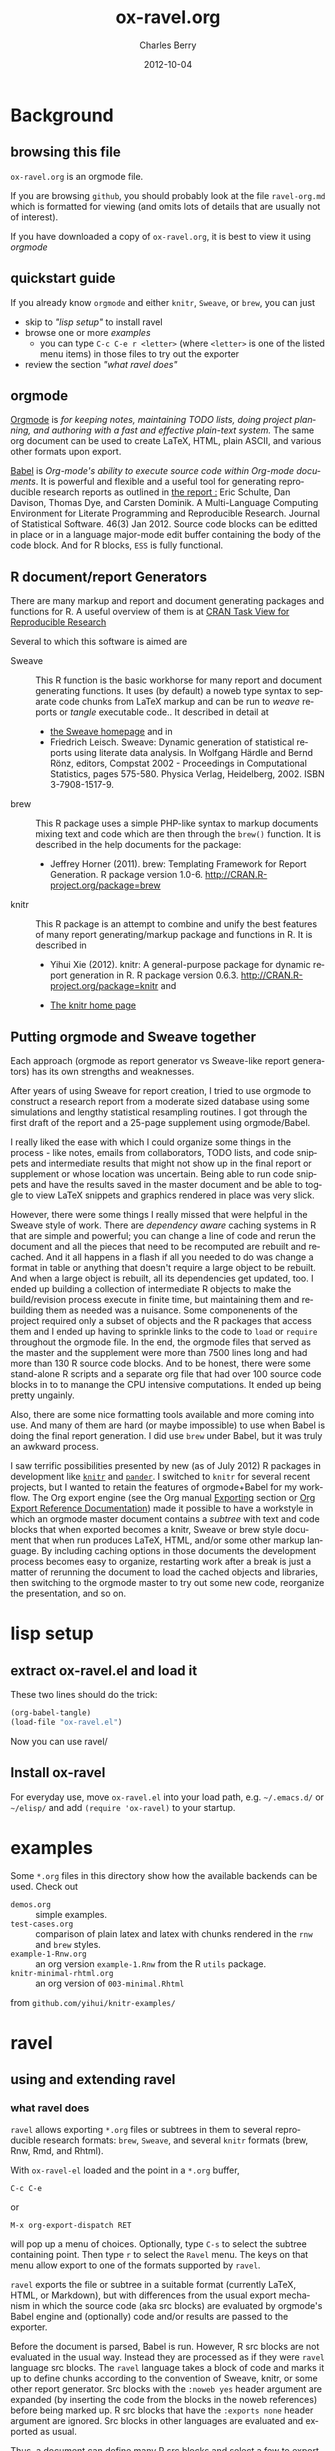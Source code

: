 #+TITLE:     ox-ravel.org
#+AUTHOR:    Charles Berry
#+EMAIL:     ccberry@ucsd.edu
#+DATE:      2012-10-04
#+COMMENT: latest revision 2014-08-24
#+DESCRIPTION: Sweave/knit/brew document maker for orgmode
#+KEYWORDS:
#+LANGUAGE:  en
#+OPTIONS:   H:3 num:t toc:nil \n:nil @:t ::t |:t ^:t -:t f:t *:t <:t
#+OPTIONS:   TeX:t LaTeX:t skip:nil d:nil todo:t pri:nil tags:not-in-toc
#+INFOJS_OPT: view:nil toc:nil ltoc:t mouse:underline buttons:0 path:http://orgmode.org/org-info.js
#+EXPORT_SELECT_TAGS: export
#+EXPORT_EXCLUDE_TAGS: noexport
#+LINK_UP:   
#+LINK_HOME: 
#+XSLT:
#+DRAWERS: DEVNOTES TODOWHAT
#+PROPERTY: tangle ox-ravel.el

* Background
  :PROPERTIES:
  :eval:     never
  :END:
** browsing this file

~ox-ravel.org~ is an orgmode file. 

If you are browsing ~github~, you
should probably look at the file ~ravel-org.md~ which is formatted for viewing
(and omits lots of details that are usually not of interest). 

If you have downloaded a copy of ~ox-ravel.org~, it is best to view it using [[orgmode][orgmode]]
  
** quickstart guide

If you already know ~orgmode~ and either ~knitr~, ~Sweave~, or
~brew~, you can just

- skip to [[lisp setup]["lisp setup"]] to install ravel
- browse one or more [[examples][examples]]
  - you can type =C-c C-e r <letter>= (where =<letter>= is one of the
    listed menu items) in those files to try out the exporter
- review the section [[what ravel does]["what ravel does"]]

** orgmode

[[http://orgmode.org/index.html][Orgmode]] is /for keeping notes, maintaining TODO lists, doing project planning, and authoring with a fast and effective plain-text system./ The same org document can be used to create LaTeX, HTML, plain ASCII, and various other formats upon export.

[[http://orgmode.org/worg/org-contrib/babel/index.html][Babel]] is /Org-mode's ability to/ /execute source code/ /within Org-mode documents/. It is powerful and flexible and a useful tool for generating reproducible research reports as outlined in [[http://www.jstatsoft.org/v46/i03][the report :]] Eric Schulte, Dan Davison, Thomas Dye, and Carsten Dominik. A Multi-Language Computing Environment for Literate Programming and Reproducible Research. Journal of Statistical Software. 46(3) Jan 2012. Source code blocks can be editted in place or in a language major-mode edit buffer containing the body of the code block. And for R blocks, ~ESS~ is fully functional.

** R document/report Generators 

There are many markup and report and document generating packages and
functions for R. A useful overview of them is at [[http://cran.r-project.org/web/views/ReproducibleResearch.html][CRAN Task View for
Reproducible Research]]

Several to which this software is aimed are 

   - Sweave :: This R function is the basic workhorse for many report
               and document generating functions. It uses (by default)
               a noweb type syntax to separate code chunks from LaTeX
               markup and can be run to /weave/ reports or /tangle/
               executable code.. It described in
               detail at
     - [[http://www.statistik.uni-muenchen.de/~leisch/Sweave/][the Sweave homepage]] and in
     - Friedrich Leisch. Sweave: Dynamic generation of statistical
       reports using literate data analysis. In Wolfgang Härdle and
       Bernd Rönz, editors, Compstat 2002 - Proceedings in
       Computational Statistics, pages 575-580. Physica Verlag,
       Heidelberg, 2002. ISBN 3-7908-1517-9.
       

   - brew :: This R package uses a simple PHP-like syntax to markup
               documents mixing text and code which are then through
               the ~brew()~ function. It is described in the help documents for the package: 
       - Jeffrey Horner (2011). brew: Templating Framework for Report
         Generation. R package version 1.0-6.
         http://CRAN.R-project.org/package=brew

   - knitr :: This R package is an attempt to combine and unify the
                 best features of many report generating/markup
                 package and functions in R. It is described in

	 - Yihui Xie (2012). knitr: A general-purpose package for
           dynamic report generation in R. R package version 0.6.3.
           http://CRAN.R-project.org/package=knitr and

	 - [[http://yihui.name/knitr/][The knitr home page]]

** Putting orgmode and Sweave together

Each approach (orgmode as report generator vs Sweave-like report
generators) has its own strengths and weaknesses.

After years of using Sweave for report creation, I tried to use
orgmode to construct a research report from a moderate sized database
using some simulations and lengthy statistical resampling routines. I
got through the first draft of the report and a 25-page supplement
using orgmode/Babel.

I really liked the ease with which I could organize some things in the
process - like notes, emails from collaborators, TODO lists, and code
snippets and intermediate results that might not show up in the final
report or supplement or whose location was uncertain. Being able to
run code snippets and have the results saved in the master document
and be able to toggle to view LaTeX snippets and graphics rendered in
place was very slick.

However, there were some things I really missed that were helpful in
the Sweave style of work. There are /dependency aware/ caching systems
in R that are simple and powerful; you can change a line of code and
rerun the document and all the pieces that need to be recomputed are
rebuilt and recached. And it all happens in a flash if all you needed
to do was change a format in table or anything that doesn't require a
large object to be rebuilt. And when a large object is rebuilt, all
its dependencies get updated, too. I ended up building a collection of
intermediate R objects to make the build/revision process execute in
finite time, but maintaining them and rebuilding them as needed was a
nuisance. Some componenents of the project required only a subset of
objects and the R packages that access them and I ended up having to
sprinkle links to the code to ~load~ or ~require~ throughout the
orgmode file. In the end, the orgmode files that served as the master
and the supplement were more than 7500 lines long and had more than
130 R source code blocks. And to be honest, there were some
stand-alone R scripts and a separate org file that had over 100 source
code blocks in to to manange the CPU intensive computations. It ended
up being pretty ungainly.

Also, there are some nice formatting tools available and more coming
into use. And many of them are hard (or maybe impossible) to use when
Babel is doing the final report generation. I did use =brew= under
Babel, but it was truly an awkward process.

I saw terrific possibilities presented by new (as of July 2012) R
packages in development like [[http://yihui.name/knitr/][=knitr=]] and [[https://github.com/daroczig/pander][=pander=]]. I switched to
=knitr= for several recent projects, but I wanted to retain the
features of orgmode+Babel for my workflow. The Org export engine (see
the Org manual [[http://orgmode.org/org.html#Exporting][Exporting]] section or [[http://orgmode.org/worg/dev/org-export-reference.html][Org Export Reference
Documentation]]) made it possible to have a workstyle in which an
orgmode master document contains a /subtree/ with text and code blocks
that when exported becomes a knitr, Sweave or brew style document that
when run produces LaTeX, HTML, and/or some other markup language. By
including caching options in those documents the development process
becomes easy to organize, restarting work after a break is just a
matter of rerunning the document to load the cached objects and
libraries, then switching to the orgmode master to try out some new
code, reorganize the presentation, and so on.


* lisp setup
  :PROPERTIES:
  :eval:     never
  :CUSTOM_ID: lispset
  :END:
  
** extract ox-ravel.el and load it 
   
   These two lines should do the trick:
   
#+BEGIN_SRC emacs-lisp :tangle no
(org-babel-tangle)
(load-file "ox-ravel.el")
#+END_SRC
 
Now you can use ravel/
  
** Install ox-ravel

For everyday use, move =ox-ravel.el= into your load path,
e.g. =~/.emacs.d/= or =~/elisp/= and add ~(require 'ox-ravel)~ to your
startup.

* examples

Some =*.org= files in this directory show how the available backends
can be used. Check out

 - =demos.org= :: simple examples.
 - =test-cases.org= :: comparison of plain latex and latex with chunks
      rendered in the =rnw= and =brew= styles.
 - =example-1-Rnw.org= :: an org version =example-1.Rnw= from the R =utils= package.
 - =knitr-minimal-rhtml.org= :: an org version of =003-minimal.Rhtml=
 from =github.com/yihui/knitr-examples/=
* ravel
  :PROPERTIES:
  :eval:     never
  :END:
  
  :DEVNOTES:
Things to think about:
- load, require, autoload, provide
- Commentary and Code as per checkDoc
- dexy does integration of documents, see [[http://www.dexy.it/faq/#how-is-dexy-different-to-sweave][Dexy FAQ]], maybe later ...

- melpa might be a good way to distribute: [[http://melpa.milkbox.net/][MELPA homepage]]

- DO flet: use org-flet instead - [2012-08-17 Fri] HUH? org-flet is
  gone!!! Back to plain old flet. Push this to github along with other
  new stuff.

- DONE: I have set up to combine :ravel and #+ATTR_RAVEL: then 
 
- Save the header info as #+ATTR_R-HEADERS: then parse the header info in
  the src block function and
  possibly refer to its values in setting up the chunk.

- exporting brew style to *.org might be an awesome capability. Here is how to do it:
  1. write the usual code including `:ravel <%[=] ... [{}][-]%>' arguments
     - install a hook for org-export-before-parsing-hook that will
     - (copy and) save the temp buffer
     - run R and call brew( <the saved copy> )
     - ad-deactivate as needed
     - (stop "all done") or
     - copy the saved buffer back to working buffer and continue. Under
       this option, one can later use the saved buffer to export to
       other formats
     - then just export with any backend that supports brew
  2. put brew delimiters in an *.org file
     - run brew on that file and write another file
     - export that file as usual, possibly letting babel work as usual


Mostly DONE:
- so here is what I am figuring out:
  - DONE need to advise org-babel-exp-do-export
    - to strip results of R blocks
    - to pre-format R src-blocks and inline src blocks
    - to pre-format and possibly run non-R source blocks according to
      the original parent (e.g. latex)
  - DONE advise org-export-as to
    - add hook for pre-parsed buffer
    - ad-activate org-babel-exp-do-export
    - ad-do-it
    - remove hook for pre-parsed buffer
    - ad-deactivate
    so that other back-ends are not tripped up
  - DONE define a universal src-block function
  - DONE define a universal inline-src-block function
  - define a back-end specific src-block format [DONE for latex-brew
    and latex-noweb]
  - define a back-end specific inline-src-block format [LIKEWISE]
  - DONE for the non-R src block function, use the ancestral version
  - DONE for the non-R inline src block function, use ancestor
  - NB ( assoc 'src-block (reverse org-rnw-translate-alist)) will
    find the ancestor!!!! - might need to revise for multiply derived
    backends like ox-md.
  - NB org-export-before-parsing-hook is handy - it can remove delimiters
    I insert to subvert babel's machinations.
  - need to add a native knitr backend
  - DONE src_R{} idiom is tricky. org-babel-inline-src-block-regexp
    needs whitespace between the [args] if any in the src_R call. So,
    I add that in the flet'ed version of org-babel-execute:R.

:END:
  
  :DEVNOTES:

Here is the elisp header for ox-ravel.el

#+BEGIN_SRC emacs-lisp :tangle ox-ravel.el
  ;;; ox-ravel.el --- Sweave/knit/brew document maker for orgmode
  ;; Copyright (C) 2012,2014  Charles C. Berry
  
  ;; This program is free software: you can redistribute it and/or modify
  ;; it under the terms of the GNU General Public License as published by
  ;; the Free Software Foundation, either version 3 of the License, or
  ;; (at your option) any later version.
  
  ;; This program is distributed in the hope that it will be useful,
  ;; but WITHOUT ANY WARRANTY; without even the implied warranty of
  ;; MERCHANTABILITY or FITNESS FOR A PARTICULAR PURPOSE.  See the
  ;; GNU General Public License for more details.
  
  ;; You should have received a copy of the GNU General Public License
  ;; along with this program.  If not, see <http://www.gnu.org/licenses/>.
  
  ;;; Commentary: 
  ;;              See ox-ravel.org for details.
  ;;
  ;;; Code:
  ;;
#+END_SRC

#+BEGIN_SRC emacs-lisp :tangle ox-ravel.el
  (require 'ox)
#+end_src

#+END_SRC
:END:

  
** using and extending ravel
   
*** what ravel does

~ravel~ allows exporting ~*.org~ files or subtrees in them to several
reproducible research formats: ~brew~, ~Sweave~, and several ~knitr~
formats (brew, Rnw, Rmd, and Rhtml).

With ~ox-ravel-el~ loaded and the point in a =*.org= buffer, 

: C-c C-e

or

: M-x org-export-dispatch RET

will pop up a menu of choices. Optionally, type ~C-s~ to select the
subtree containing point. Then type =r= to select the =Ravel= menu.
The keys on that menu allow export to one of the formats supported by
~ravel~.

~ravel~ exports the file or subtree in a suitable format
(currently LaTeX, HTML, or Markdown), but with differences from the
usual export mechanism in which the source code (aka src blocks) are
evaluated by orgmode's Babel engine and (optionally) code and/or
results are passed to the exporter.

Before the document is parsed, Babel is run. However, R src blocks are
not evaluated in the usual way. Instead they are processed as if they
were ~ravel~ language src blocks. The ~ravel~ language takes a block
of code and marks it up to define chunks according to the convention
of Sweave, knitr, or some other report generator.  Src blocks with the
~:noweb yes~ header argument are expanded (by inserting the code from
the blocks in the noweb references) before being marked up.  R src
blocks that have the ~:exports none~ header argument are ignored. Src
blocks in other languages are evaluated and exported as usual.

Thus, a document can define many R src blocks and select a few to
export by constructing a subtree with src blocks that include noweb
references in them and for which ~:noweb yes~ is specified. Then, just
that subtree can be exported. 

An R header argument named ~:ravel~ and ~:attr_ravel~ properties are
passed to the exporter for use as options in the ultimate code
chunks. So, ~knitr~ chunk options such as 'results="as.is"' would be
given as ~ravel~ arguments. The way these are handled depends on the
backend; for ~knitr~ they are placed as chunk options and for ~brew~
they are used to construct variants of the '<% ... %>' code
delimiters.

Once Babel is finished, the exporter takes over. Typically, an export
backend is dierived from an existing backend like ~latex~, and
merely adds transcoders for handling the marked up src blocks or
inline src, and menu selections.

*** existing backends

Currently, backends are avaiable for 

- ~ravel-latex~ :: LaTeX Sweave, knitr, or brew documents
- ~ravel-beamer~ :: LaTeX Sweave and knitr beamer documents
- ~ravel-markdown-~ :: Markdown knitr documents
  - ~ravel-html~ :: HTML knitr/Rhtml documents


A look at the ~*.org~ files in [[examples][the examples section]] should provide a
quickstart.  A look (below) at the definitions of the style functions
for these backends should guide further devlopment.

*** explicit specification of arguments in exported chunks

Arguments that need to be passed to exported code chunks can be placed
after a ~:ravel~ key in a ~#+begin_src R~ line. Or they can be given
in ~#+ATTR_RAVEL:~ lines immediately before the src block. 

Some care is needed. Arguments for some backends may conflict with
other backends. In future development, it might help to prefix
arguments with the name of their backend.
 
*** TODO using Babel header arguments in exported code chunks
:TODOWHAT:
revise the sr blk?
:END:

Babel header as a string parseable by
`org-babel-parse-header-arguments' are made available to the
~org-ravel-blockify~ function in the ~non-ravelargs~ argument. This
would allow translation of some org-babel R header arguments
to exported chunk headers.  `org-ravel-style-list' defines the
allowable styles for chunks and adding to that list allows for special
handling of Babel header args.  The src block and inline processing
functions of a style would need to inspect the alist of
~r-headers-attr~ and find those that can be (re-)rendered and add the
necessary arguments to the output string in the header position along
with the arguments provided by the ~ravel~ argument.

*** new backends

A new =ravel= backend can be created with the function
`org-ravel-define-exporter'. See its docstring for more details.The
~ravel-markdown~ exporter was defined using the code in the next src
block.


#+BEGIN_SRC emacs-lisp :exports code :tangle no
  (org-ravel-define-exporter
   'ravel-markdown 
   'md ?m "Ravel-markdown" "md" nil t )
#+END_SRC


It is fairly easy to add more backends. There are these
ingredients needed:

1. chunk style function - usually chosen from `org-ravel-style-alist'
2. inline style function - ditto
3. a call to setup up the derived backend
4. (optionally) a function to work with the ~org-export-dispatch~ menu
 
The examples below should serve to show what is needed to create
different chunk and inline styles.

* TODO Babel

** variables
*** defconst-org-babel-header-args:ravel
#+NAME: defconst-org-babel-header-args:ravel
#+BEGIN_SRC emacs-lisp
  (defconst org-babel-header-args:ravel
    '(
      (ravel               . (:any))
      (ravel-style         . :any)
      (engine              . :any)
      (exports             . :any)
      (results             . ((file list vector table scalar verbatim)
                              (raw org html latex code pp wrap)
                              (replace silent append prepend)
                              (output value graphics))))
    "Ravel-specific header arguments.")
#+END_SRC
*** defvar-org-ravel-style

#+NAME: defvar-org-ravel-style
#+BEGIN_SRC emacs-lisp
  (defvar org-ravel-style nil
    "The default style to use for constructing chunks. Can be
  buffer-local, and is usually set by the export dispatcher.")

  (make-variable-buffer-local 'org-ravel-style)
#+END_SRC
*** defvar-org-ravel-run

#+NAME: defvar-org-ravel-run
#+BEGIN_SRC emacs-lisp
  (defvar-local org-ravel-run nil
    "If ravel is to be run on src blocks, this will be a list like

         '(\"R\") or '(\"R\" \"python\" \"awk\")

  and usually set (by the export dispatcher) to `org-ravel-engines'.

  Set this as buffer/file local for demos or debugging.")

#+END_SRC

*** defcustom-org-ravel-engines


#+NAME: defcustom-org-ravel-engines
#+BEGIN_SRC emacs-lisp

  (defcustom org-ravel-engines '("R")
    "The engines to use in forming ravel chunks. Typically,
  `org-ravel-run' will default to these.  Current knitr recognizes
  these engines: 

        `R' `python' `awk' `ruby' `haskell' `bash' `perl' `dot'
         `tikz' `sas' `coffeescript' and `polyglot'."
   :group 'org-export-ravel

   :type '(set :greedy t
               (const :tag "   R" "R" )
               (const :tag "   Python" "python" )
               (const :tag "   AWK" "awk" )
               (const :tag "   Ruby" "ruby" )
               (const :tag "   Haskell" "haskell" )
               (const :tag "   bash" "bash" )
               (const :tag "   perl" "perl" )
               (const :tag "   dot" "dot" )
               (const :tag "   TikZ" "tikz" )
               (const :tag "   SAS" "sas" )
               (const :tag "   CoffeeScript" "coffeescript" )
               (const :tag "   Polyglot" "polyglot" )
               (string  :tag "   Other")))



#+END_SRC

*** TODO setq-org-ravel-style-alist
:TODOWHAT:
use `defcustom' here 
:END:

#+NAME: setq-org-ravel-style-alist
#+BEGIN_SRC emacs-lisp
  (setq org-ravel-style-alist
       '((rnw . (org-ravel-block-rnw org-ravel-inline-rnw ".Rnw"))
        (brew . (org-ravel-block-brew org-ravel-inline-brew ".Rbrew"))
        (tex  . (org-ravel-block-tex org-ravel-inline-tex ".Rtex"))
        (html . (org-ravel-block-html org-ravel-inline-html ".Rhtml"))
        (md   . (org-ravel-block-md org-ravel-inline-md ".Rmd"))
        (braces   . (org-ravel-block-braces org-ravel-inline-braces ".Rtmpl"))
        (rst  . (org-ravel-block-rst org-ravel-inline-rst ".Rrst"))))
#+END_SRC


#+NAME: defcustom-org-ravel-style-alist
#+BEGIN_SRC emacs-lisp :tangle no
    (defgroup org-export-ravel nil
      "Options for exporting Org mode files via Ravel."
      :tag "Org Export Ravel"
      :group 'org-export)

  (defcustom org-ravel-style-alist
    '((rnw . (org-ravel-block-rnw org-ravel-inline-rnw ".Rnw"))
      (brew . (org-ravel-block-brew org-ravel-inline-brew ".Rbrew"))
      (tex  . (org-ravel-block-tex org-ravel-inline-tex ".Rtex"))
      (html . (org-ravel-block-html org-ravel-inline-html ".Rhtml"))
      (md   . (org-ravel-block-md org-ravel-inline-md ".Rmd"))
      (rst  . (org-ravel-block-rst org-ravel-inline-rst ".Rrst")))
    "The Chunk Style Alist to use in formatting Ravel output.

  The key of each element is matched by the `:ravel-style' property
  of a document, if specified, or by the default `:ravel-style' of
  the exporter selected.

  The value of each pair is a list of three elements:
    - the function that formats src blocks
    - the function that formats inline src blocks
    - a string giving the file extension. "
    :group 'org-export-ravel
    :type '(alist
            :key-type (symbol :tag "Ravel Style")
            :value--type (list :tag "Chunk Defn"
                               (function :tag "block coder")
                               (function :tag "inline coder")
                               (string :tag "File extension"))))

#+END_SRC


** TODO functions, macros,  and advice
:TODO:
Or maybe not...

After http://thread.gmane.org/gmane.emacs.orgmode/87533/focus=87845
patches are accepted, convert the code below to use :exports code, so
`org-babel-exp-do-export' will use `org-babel-exp-code' instead of
running `org-babel-exp-results'. Simplifies a lot.
- no need to change :lang ravel
- no need to set :results raw
- cleaning old results is automagic
Need to do:
- advice org-babel-exp-code to
  - call org-babel-expand-src-block to do :var assignment
  - noweb expansion just works
  - apply the chunk style functions as per --snippetize/blockify
  - let-bind org-babel-exp-code-template if (member lang engines)
  - let-bind org-babel-exp-inline-code-template if (member lang engines)
:END:

*** defadvice-org-babel-parse-inline-src-block-match

#+NAME: defadvice-org-babel-parse-inline-src-block-match
#+BEGIN_SRC emacs-lisp
  (defadvice org-babel-parse-inline-src-block-match 
    (after org-ravel-change-inline-lang activate)
    "Turn lang to ravel and add `:engine' header  maybe."
    (if 
        (org-ravel-engine-to-ravel ad-return-value)
        (org-ravel-set-raw-results ad-return-value)))
#+END_SRC

#+RESULTS: defadvice-org-babel-parse-inline-src-block-match
: org-babel-parse-inline-src-block-match

*** defadvice-org-babel-parse-src-block-match
#+NAME: defadvice-org-babel-parse-src-block-match
#+BEGIN_SRC emacs-lisp
  (defadvice org-babel-parse-src-block-match
    (after org-ravel-change-sb-lang activate)
    "Turn lang to ravel, add `:engine' header, and :wrap ravel maybe."
    (if (org-ravel-engine-to-ravel ad-return-value)
        (org-ravel-rewrap ad-return-value)))
#+END_SRC

#+RESULTS: defadvice-org-babel-parse-src-block-match
: org-babel-parse-src-block-match

*** defalias-org-babel-expand-body

#+NAME: defalias-org-babel-expand-body:ravel
#+BEGIN_SRC emacs-lisp
  (defalias 'org-babel-expand-body:ravel 'org-babel-expand-body:R
    "Do what R does here."
  )
#+END_SRC
*** defun-org-ravel-engine-to-ravel

#+NAME: defun-org-ravel-engine-to-ravel
#+BEGIN_SRC emacs-lisp
  (defun org-ravel-engine-to-ravel (retval)
    "Maybe change lang to `ravel' in RETVAL, and if so save lang as
  `:engine' header,and force `:exports results'. See docstrings for
  `org-ravel-run' and `org-ravel-engines' to see how to make ravel
  recognize which lang-s should be handled as engines."
    (when (and (boundp 'org-ravel-run) 
               org-ravel-run 
               (member (nth 0 retval) org-ravel-run))
      (let ((nth-2-retval (nth 2 retval)))
        (add-to-list 'nth-2-retval `(:engine . ,(nth 0 retval)))
        (setf (nth 0 retval) "ravel")
        (unless (equal (cdr (assoc :exports nth-2-retval)) "none")
          (setf (cdr (assoc :exports nth-2-retval)) "results"))
        (setf (nth 2 retval) nth-2-retval))))


#+END_SRC




*** defun-org-ravel-rewrap

Wrap the results of `org-babel-execute:ravel' in a
:#+BEGIN_RAVEL ... #+END_RAVEL block.

#+NAME: defun-org-ravel-rewrap
#+BEGIN_SRC emacs-lisp
  (defun org-ravel-rewrap (retval)
    ":wrap with `ravel' maybe."
    (if (assoc :wrap (nth 2 retval))
        (setf (cdr (assoc :wrap (nth 2 retval))) "ravel")
      (setf (nth 2 retval)  (append (nth 2 retval) 
                                    '((:wrap . "ravel"))))))

#+END_SRC
*** defun-org-ravel-set-raw-results

The inline results are in ~@@ravel: ... @@~ snippets. Do not allow
further formatting.

#+NAME: defun-org-ravel-set-raw-results
#+BEGIN_SRC emacs-lisp
  (defun org-ravel-set-raw-results (retval)
    "Set (:results raw replace)."
    (if (assoc :results (nth 2 retval))
        (setf (cdr (assoc :results (nth 2 retval))) "raw replace")
      (setf (nth 2 retval)  
            (append (nth 2 retval) 
                    '((:results . "raw replace"))))))

#+END_SRC
*** defvar-org-ravel-no-confirm-for-ravel

Confirmation of ravel `execution' is a nuisance --- and no code is
actually run --- so disable confirmations for `ravel' src blocks.
This can be overridden by `(setq org-ravel-no-confirm-for-ravel t)' if
ever needed.


Maybe need to add check if (functionp org-confirm-babel-evaluate) is
nil in which case, I do not reset it.

#+NAME: defvar-org-ravel-no-confirm-for-ravel
#+BEGIN_SRC emacs-lisp
  (defvar org-ravel-no-confirm-for-ravel
    (lambda (language body)
      (if (string= language "ravel") nil t))
    "Do not confirm if LANGUAGE is `ravel'.")

  (defun org-ravel-reset-confirm (value)
    "Revert `org-confirm-babel-evaluate' as buffer local VALUE."
    (when org-confirm-babel-evaluate 
      (setf org-confirm-babel-evaluate 
            value)))
    
#+END_SRC
*** TODO defun-org-babel-execute:ravel
:TODO:
engine needs to go somewhere. 

- Maybe best to pass it on to the chunk styling functions. That way,
  brew chunks can ignore the engine spec in sorting out how to handle
  the ravel spec.

- or cons it to ravel-attr, which brew can ignore

:END:



`org-babel-execute:ravel' calls formatting functions for the code. No
actual code is run. Also need to add some kind of alias for edit modes
if Rcpp is to be supported. Like `(defalias 'Rcpp-mode 'c++-mode)'

#+NAME: defun-org-babel-execute:ravel
#+BEGIN_SRC emacs-lisp
  (defun org-babel-execute:ravel (body params)
    "Format BODY as ravel."
     (save-excursion
       (if (string= "none" (cdr (assoc :exports params)))
           ""
         (let*
             ((oec (org-element-context))
              (ravel-attr (org-element-property :attr_ravel oec))
              (type (org-element-type oec))
              (headers params)
              (ravelarg (cdr (assoc :ravel headers)))
              (engine (cdr (assoc :engine headers)))
              (ravelstyle (cdr (assoc :ravel-style headers)))
              (label (org-element-property :name oec))
              (non-ravelargs (assq-delete-all :ravel headers))
              (chunk-style  
               (org-ravel-get-style ravelstyle))
              (full-body
               (org-babel-expand-body:ravel body params)))
           (unless (string= "R" engine)
             (setq ravel-attr 
                   (cons (format "engine=%S" engine)
                         ravel-attr)))
           (if (equal type 'inline-src-block)
               (org-ravel-snippetize chunk-style ravelarg non-ravelargs full-body)
             (org-ravel-blockify chunk-style label ravelarg ravel-attr 
                                 non-ravelargs full-body))))))
#+END_SRC
*** defun-org-ravel-snippetize/blockify

   Call the chunk-style functions to format the code.

#+NAME: defun-org-ravel-snippetize
#+BEGIN_SRC emacs-lisp
  (defun org-ravel-snippetize (chunk-style ravelarg r-headers-attr body)
    "Using CHUNK-STYLE and RAVELARG format BODY, then wrap it
  inside an export snippet."
    (format "@@ravel:%s@@"
            (funcall (nth 1 chunk-style) 
                     ravelarg r-headers-attr body)))

  (defun  org-ravel-blockify 
    (chunk-style label ravelarg ravel-attr non-ravelargs body)
     "Using CHUNK-STYLE, RAVEL-ATTR and RAVELARG format BODY and wrap it
  inside an export block."
             (funcall (nth 0 chunk-style) label ravelarg 
                      ravel-attr non-ravelargs body))
#+END_SRC
*** defun-org-ravel-get-style
#+NAME: defun-org-ravel-get-style
#+BEGIN_SRC emacs-lisp
  (defun org-ravel-get-style (style-from-header)
    "Return the chunk style for STYLE-FROM-HEADER or find it in
  properties or use `org-ravel-style' by default."
    (or 
     (assoc-default 
      (or style-from-header 
          (cdr (assoc 
                :ravel-style 
                (org-babel-parse-header-arguments 
                 (org-entry-get (point) 
                                "header-args:ravel" 
                                'inherit))))
          org-ravel-style) 
      org-ravel-style-alist 'string=)
      (user-error "Ravel-style: %S not found. Consult `org-ravel-style-alist'" 
                  style-from-header)))
   
#+END_SRC

* Chunk styling

These functions will be called by the transcoders or used to set up
functions to be so called.

** defun-org-ravel-attr-plus-header
#+NAME: defun-org-ravel-attr-plus-header
#+BEGIN_SRC emacs-lisp
  (defun org-ravel-attr-plus-header 
    (label ravelarg ravel-attr)
    "Format RAVEL-ATTR and add RAVELARG." 
    (mapconcat #'identity 
               (delete nil 
                       (cons label 
                             (cons ravelarg ravel-attr))) ", "))

#+END_SRC


** defmacro-org-ravel-deefun

`intern' is needed here to be sure that `name' ends up on `obarray'

#+NAME: defmacro-org-ravel-deefun
#+BEGIN_SRC emacs-lisp
   (defmacro org-ravel-deefun (name arglist body)
     "A simple `defun' with NAME as a string and formatted BODY as the
  docstring. See `org-ravel-style-x'."
     (let ((name (intern name))) 
       (list 'defalias
             (list 'quote name)
             (list 'function
                   (cons 'lambda
                         (list arglist body)))
             (concat "Run this:\n\n"
                     (pp-to-string body)))))

#+END_SRC

** defmacro-org-ravel-style-x
#+NAME: defmacro-org-ravel-style-x
#+BEGIN_SRC emacs-lisp
   (defmacro org-ravel-style-x (x xblock xinline &optional xcode)
     "Make style functions.

  The functions are `org-ravel-block-X' and `org-ravel-inline-X'
  where X names the style, XBLOCK gives the block format, XINLINE gives the 
  inline format, and XCODE is an optional line prefix.

   `org-ravel-block-X' defines the Chunk code style.  It's arguments are  
       LABEL - the chunk name, 
       RAVEL - header args as a string, 
       ATTR-RAVEL - attributes to be combined with RAVEL,
       R-HEADERS-ATTR - other headers from Babel as a string parseable 
        by `org-babel-parse-header-arguments', 
       SRC-CODE is the code from the block.

   `org-ravel-inline-X' defines the inline code style.  It's arguments
       are RAVEL, R-HEADERS-ATTR, SRC-CODE as above.  Note that only SRC-CODE is 
       used in this macro, but other arguments may be used in hand tooled inline
       style functions."
      (let ((blk-args
             '(label ravel attr-ravel r-headers-attr src-code))
            (inline-args '(ravel r-headers-attr src-code))
            (blk-body
             `(let ((ravel  (org-ravel-attr-plus-header label ravel attr-ravel)))
                ,(if xcode 
                     `(format ,xblock ravel 
                              (replace-regexp-in-string "^" ,xcode src-code))
                   `(format ,xblock ravel src-code))))
           (inline-body `(format ,xinline src-code))
           (bname (concat "org-ravel-block-" x))
           (iname (concat "org-ravel-inline-" x)))
       (eval (list 'org-ravel-deefun bname blk-args blk-body))
       (eval (list 'org-ravel-deefun iname inline-args inline-body))
       (format "Functions: %s and %s" bname iname)))

#+END_SRC
** brew-style

Brew needs to wrap the code inside "<% ... %>" and possibly add
additional markup. So the `org-ravel-style-x' macro is not used to
produce the `org-ravel-block/inline-brew' functions.

*** defun-org-ravel-format-brew-spec
#+NAME: defun-org-ravel-format-brew-spec
#+BEGIN_SRC emacs-lisp
  (defun org-ravel-format-brew-spec (&optional spec)
    "Check a brew SPEC, escape % signs, and add a %s spec."
    (let
        ((spec (or spec "<% %>")))
      (if (string-match 
           "<\\(%+\\)\\([=]?\\)\\(.+?\\)\\([{}]?[ ]*-?\\)\\(%+\\)>" 
           spec)
          (let (
                (opct (match-string 1 spec))
                (eqsign (match-string 2 spec))
                (filler (match-string 3 spec))
                (enddash (match-string 4 spec))
                (clpct (match-string 5 spec)))
            (if (string= opct clpct)
                (concat "<" opct opct eqsign " %s " enddash clpct clpct ">")
              (error "Percent signs do not balance:%s" spec)))
        (error "Invalid spec:%s" spec))))

#+END_SRC

*** defun-org-ravel-block-brew
#+NAME: defun-org-ravel-block-brew
#+BEGIN_SRC emacs-lisp
  (defun org-ravel-block-brew (label ravel attr_ravel r-headers-attr src-code)
    "Chunk style for rnw style.  LABEL is the chunk name, RAVEL is
  the collection of ravel args as a string, ATTR_RAVEL and
  R-HEADERS-ATTR are ignored here, SRC-CODE is the code from the
  block."
    (format (org-ravel-format-brew-spec ravel) src-code))

  (defun org-ravel-inline-brew (ravel r-headers-attr src-code)
    "Inline-src style for rnw style. 
  RAVEL is the collection of ravel args as a string, R-HEADERS-ATTR
  is the collection of headers from Babel as a string parseable by
  `org-babel-parse-header-arguments', SRC-CODE is the code from the
  block."
    (format (org-ravel-format-brew-spec
             (or ravel "<%= code -%>"))
            src-code))

#+END_SRC
** standard block/inline chunk styles

See the `org-ravel-style-x' docstring for more details.

*** org-ravel-style-x-rnw
#+NAME: org-ravel-style-x-rnw
#+BEGIN_SRC emacs-lisp
  (org-ravel-style-x "rnw"   
  "<<%s>>=\n%s\n@ %%def" 
  "\\Sexpr{ %s }")
#+END_SRC
*** org-ravel-style-x-tex
#+NAME: org-ravel-style-x-tex
#+BEGIN_SRC emacs-lisp
  (org-ravel-style-x "tex"   
                     "%% begin.rcode( %s )\n%s\n%% end.code" 
                     "\\rinline{ %s }"
                     "%")
#+END_SRC
*** org-ravel-style-x-html
#+NAME: org-ravel-style-x-html
#+BEGIN_SRC emacs-lisp
  (org-ravel-style-x "html"   
  "<!--begin.rcode  %s )\n%s\nend.code-->" 
  "<!--rinline  %s  -->"
  "%")
#+END_SRC
*** org-ravel-style-x-md
#+NAME: org-ravel-style-x-md
#+BEGIN_SRC emacs-lisp
  (org-ravel-style-x "md"   
  "```{r  %s }\n%s ```" 
  "`r  %s `")


#+END_SRC
*** org-ravel-style-x-braces
#+NAME: org-ravel-style-x-braces
#+BEGIN_SRC emacs-lisp
  (org-ravel-style-x "braces"   
  "{{%0.0s%s}}" 
  "{{%s}}")

#+END_SRC
* Exporter
** Transcoders

Transcoders for `export-block' and `export-snippet' are defined for
the ravel family of backends. For `ravel' blocks/snippets, they merely
return their content. For other blocks/snippets, they fall back to the
transcoders for the parent backend.

*** TODO defun-org-ravel-export-block now special-block
:TODO:
export-blocks are deprecated --- use special blocks instead.
`org-ravel-special-block' implements this.

Note that I do not query org-export-raw-special-block-p, because this
is implied for ravel - it might be necessary to leave the old export
block transcoder in place for back compatibility

:END:

#+NAME: defun-org-ravel-special-block
#+BEGIN_SRC emacs-lisp 
   (defun org-ravel-special-block (special-block contents info)
      "Transcode a SPECIAL-BLOCK element from Org to ravel.
      CONTENTS is nil.  INFO is a plist holding contextual information."
      (if (equal (org-element-property :type special-block) "RAVEL")
          (org-remove-indentation (org-element-property :raw-value special-block))
        (let ((parent-backend (org-export-backend-parent backend)))
          (if parent-backend
              (org-export-with-backend 
               parent-backend special-block contents info)))))

#+END_SRC


#+NAME: defun-org-ravel-export-block
#+BEGIN_SRC emacs-lisp
  (defun org-ravel-export-block (export-block contents info)
    "Transcode a EXPORT-BLOCK element from Org to ravel.
    CONTENTS is nil.  INFO is a plist holding contextual information."
    (if (equal (org-element-property :type export-block) "RAVEL")
        (org-remove-indentation (org-element-property :value export-block))
      (let ((parent-backend (org-export-backend-parent backend)))
        (if parent-backend
            (org-export-with-backend 
             parent-backend export-block contents info)))))



#+END_SRC
*** defun-org-ravel-export-snippet
#+NAME: defun-org-ravel-export-snippet
#+BEGIN_SRC emacs-lisp
  (defun org-ravel-export-snippet (export-snippet contents info)
    "Transcode a EXPORT-SNIPPET element from Org to ravel.
    CONTENTS is nil.  INFO is a plist holding contextual information."
    (if (eq (org-export-snippet-backend export-snippet) 'ravel)
        (org-remove-indentation (org-element-property :value export-snippet))
       (let ((parent-backend (org-export-backend-parent backend)))
         (if parent-backend
             (org-export-with-backend 
              parent-backend export-snippet contents info)))))

#+END_SRC
** export to file, to buffer, string as string
*** defun-org-ravel-export-string-as
*** defun-org-ravel-create-backend
#+BEGIN_SRC emacs-lisp
  (defun  org-ravel-create-backend (parent &optional style)
    "Create a ravel-compliant backend from PARENT using STYLE.
    Hence, (org-ravel-create-backend 'ascii \"md\") creates a backend
    whose parent is ascii and default style is \"md\"."
    (org-export-create-backend
     :parent parent
     :transcoders '((export-snippet . org-ravel-export-snippet)
                    (export-block . org-ravel-export-block)
                    (special-block . org-ravel-special-block))
     :options (cons `(:ravel-style "RAVEL_STYLE" nil
                                   ,style t)
                    (org-export-backend-options 
                     (or (org-export-get-backend parent)
                         (user-error 
                          (format "Backend %S is not loaded" parent )
                          ))))))

#+END_SRC
*** defun-org-ravel-export-string-as
#+NAME: defun-org-ravel-export-string-as
#+BEGIN_SRC emacs-lisp
  (defun org-ravel-export-string-as 
    (string backend &optional body-only ext-plist engines style)
    "Export STRING using  BACKEND with BODY-ONLY and  EXT-PLIST,
  all as per `org-export-string-as'.  If non-nil, ENGINES will set
  `org-ravel-run' locally. Otherwise, an attempt will be made to
  replace them with `org-ravel-run' or `org-ravel-engines'.  STYLE
  will set `org-ravel-style' if non-nil, otherwise
  `org-ravel-style' or the default for BACKEND will be used.  Often
  this is run by Babel using a backend that is not ravel-compliant
  to produce a string that is used in a Babel src block."
    (let* ((org-ravel-run
           (or engines org-ravel-run org-ravel-engines))
           (backend (if (symbolp backend)
                                (org-export-get-backend backend)
                              backend))
           (org-ravel-style
            (or style org-ravel-style 
                (nth 3 
                     (assoc :ravel-style 
                            (org-export-backend-options
                             backend)))))
           (org-confirm-babel-evaluate t))
      (org-ravel-reset-confirm 
       org-ravel-no-confirm-for-ravel)
      (org-export-string-as string backend body-only ext-plist)))

#+END_SRC
*** defun-org-ravel-export-to-file

#+NAME: defun-org-ravel-export-to-file
#+BEGIN_SRC emacs-lisp
  (defun org-ravel-export-to-file
    (backend file &optional async subtreep visible-only
             body-only ext-plist post-process engines style)
    "Export invoking ravel to FILE using BACKEND. ASYNC must be
    nil, but SUBTREEP, VISIBLE-ONLY, BODY-ONLY, EXT-PLIST, and
    POST-PROCESS are passed to `org-export-to-file'.  ENGINES
    supplies a value for `org-ravel-run' and STYLE for
    `org-ravel-style'. If a backend is used that is not set up for
    ravel, it usually best to use, e.g.

       `(org-ravel-export-to-file
         (org-ravel-create-backend 'ascii \"md\") ... )'

    to create a ravel-compliant backend." 
    (let* ((org-ravel-run
            (or engines org-ravel-run org-ravel-engines))
           (backend (if (symbolp backend)
                        (org-export-get-backend backend)
                      backend))
           (org-ravel-style
              (or style org-ravel-style 
                  (nth 3 
                       (assoc :ravel-style 
                              (org-export-backend-options
                               backend)))))
           (org-confirm-babel-evaluate t))
      (when async (user-error "ASYNC not allow for ravel"))
      (org-ravel-reset-confirm 
       org-ravel-no-confirm-for-ravel)
      (org-export-to-file backend file async subtreep visible-only
                          body-only ext-plist post-process)
      ))

#+END_SRC
*** defun-org-ravel-export-to-buffer

#+NAME: defun-org-ravel-export-to-buffer
#+BEGIN_SRC emacs-lisp
    (defun org-ravel-export-to-buffer
      (backend buffer &optional async subtreep visible-only
               body-only ext-plist post-process engines style)
    "Export invoking ravel to BUFFER using BACKEND. ASYNC must be
  nil, but SUBTREEP, VISIBLE-ONLY, BODY-ONLY, EXT-PLIST, and
  POST-PROCESS are passed to `org-export-to-buffer'.  ENGINES
  supplies a value for `org-ravel-run' and STYLE for
  `org-ravel-style'. If a backend is used that is not set up for
  ravel, it usually best to use, e.g.

     `(org-ravel-export-to-buffer
       (org-ravel-create-backend 'ascii \"md\") ... )'

  to create a ravel-compliant backend." 
    (let* ((org-ravel-run
             (or engines org-ravel-run org-ravel-engines))
            (backend (if (symbolp backend)
                            (org-export-get-backend backend)
                          backend))
               (org-ravel-style
                (or style org-ravel-style 
                    (nth 3 
                         (assoc :ravel-style 
                                (org-export-backend-options
                                 backend)))))
               (org-confirm-babel-evaluate t))
      (when async (user-error "ASYNC not allow for ravel"))
      (org-ravel-reset-confirm 
       org-ravel-no-confirm-for-ravel)
      (org-export-to-buffer backend buffer async subtreep visible-only
                          body-only ext-plist post-process)
      ))

#+END_SRC

** Backend Definitions


*** defun-org-ravel-extension
#+NAME: defun-org-ravel-extension
#+BEGIN_SRC emacs-lisp
  (defun org-ravel-extension (style)
    "Get the file extension for STYLE."
    (nth 3 (assoc-string style org-ravel-style-alist)))


#+END_SRC
*** TODO defmacro-org-ravel-to-file
:TODOWHAT:

Looks like unwind-protect is overkill - interrupts to (let ...) seem
to revert the variables to their former values.

There may be some other simplifications now that org-ravel-export* and
org-ravel-create-backend funs exist.

defun-org-ravel-export-to-file-or-buffer needs to specify the right
form - probably a lambda form - when buf-fun is t

Maybe this

#+BEGIN_SRC emacs-lisp :tangle no
out-file-or-buf (concat 
                   "* " (symbol-name
                         (if (symbolp ravel-bkend) ravel-bkend
                           (eval ravel-bkend)))" Output *")

#+END_SRC

would do...

Probably need to pretty up the unit tests.

:END:


#+NAME: defmacro-ravel-define-exporter
#+BEGIN_SRC emacs-lisp
  (defmacro org-ravel-define-exporter 
    (ravel-backend parent menu-key menu-label style-default
                   &optional fileout bufferout post-proc)
    "Function to define ravel backends with these args:  

         RAVEL-BACKEND is a symbol naming the backend derived from 

         PARENT - a registered backend,
   
         MENU-LABEL tells how to label the backend in the 
         dispatch menu,

         MENU-KEY should be an integer code for a lower-case
         character like `?a' to refer to file dispatch,

         STYLE-DEFAULT is the style to use if not specified as a
          `:ravel-style' attribute,

         FILEOUT can be a lambda form with args like
         `org-export-to-file' or `nil' or `t; (which use
         `org-export-to-file' with generic args),

         BUFFEROUT can be a lambda form with args like
         `org-export-to-buffer' or `t' (which uses
         `org-export-to-buffer'with generic args) (`(upcase
         MENU-KEY)' will be used for menu dispatch) or `nil' for no
         buffer dispatcher, and

         POST-PROC for a post-export hook function

    Note that `org-babel-confirm-evaluate' is set locally (in the
    process buffers only) to `org-ravel-no-confirm-for-ravel', which
    hold a `lambda' function.  To override this, create a variable
    with that name. "
    `(org-export-define-derived-backend 
         ,ravel-backend 
         ,parent
       :translate-alist '(
                          (export-snippet . org-ravel-export-snippet)
                          (export-block . org-ravel-export-block)
                          (special-block . org-ravel-special-block))
       :options-alist (cons 
                       '(:ravel-style "RAVEL_STYLE" 
                                      nil ,style-default t)
                       (org-export-backend-options 
                        (or (org-export-get-backend ,parent)
                            (user-error 
                             (format "Backend %S is not loaded" ,parent )))))
       :export-block    (cons "RAVEL" 
                              (org-export-backend-blocks 
                               (org-export-get-backend ,parent)))
       
       :menu-entry
       '(?r "Ravel"
            ,(remq nil
                   `((,menu-key ,(concat menu-label " file")
                                ,(org-ravel-export-to-file-or-buffer 
                                  ravel-backend style-default fileout))
                     ,(if bufferout
                          `(,(upcase menu-key) ,(concat menu-label " buffer")
                            ,(org-ravel-export-to-file-or-buffer 
                              ravel-backend style-default nil bufferout 
                              post-proc))))))))
#+END_SRC


#+NAME: defun-org-ravel-export-to-file-or-buffer 
#+BEGIN_SRC emacs-lisp 
  (defun  org-ravel-export-to-file-or-buffer 
    (ravel-bkend style-def &optional file-fun buf-fun post-proc)
  "Construct an action - in the sense of `org-export-define-backend' (see 
  its docstring) - for RAVEL-BKEND. `org-ravel-define-exporter' calls this function
  and its docstring describes the other arguments STYLE-DEF(AULT), FILE-FUN, 
  BUF-FUN and POST-PROC. RAVEL-BKEND must be a quoted symbol when evaluated,
  which is automatic when used by `org-ravel-define-exporter'."
    (let (c-lambda  out-file-or-buf) 
      (if buf-fun
          ;; configure buffer output
          (setq 
           c-lambda (lambda 
                      (&optional async subtreep visible-only 
                                 body-only ext-plist post-process))
           out-file-or-buf (concat 
                            "* " (symbol-name (eval ravel-bkend)) " Output *")
           buf-fun  (if (eq buf-fun t) 
                        (lambda (back buf 
                                      &optional async subt vis bod ext-p post-pr)
                          (org-export-to-buffer back buf async subt 
                                                vis bod ext-p post-pr))
                      buf-fun))
        
        ;; configure file output
        (setq 
         c-lambda (lambda 
                    (&optional async subtreep visible-only 
                               body-only ext-plist))
         out-file-or-buf '(org-export-output-file-name 
                           (org-ravel-extension 
                            org-ravel-style) subtreep)
         file-fun (or
                   (unless (eq t file-fun) file-fun)
                   (setq file-fun 
                         (lambda (back buf 
                                       &optional async subt vis bod ext-p post-pr)
                           (org-export-to-file back buf async subt 
                                               vis bod ext-p post-pr)))))) 
      `(,@c-lambda
        ,@`(
            (interactive)
            (let* ((org-ravel-run org-ravel-engines)
                   (org-ravel-style 
                    (or 
                     (org-entry-get (point-min) "ravel-style" t)
                     ,style-def))
                   ;; honor local non-nil org-confirm-babel-evaluate
                   (org-confirm-babel-evaluate-old 
                    org-confirm-babel-evaluate)
                   (outfile ,out-file-or-buf))
              ;;
              (unwind-protect
                  (progn
                    (org-ravel-reset-confirm 
                     org-ravel-no-confirm-for-ravel)
                    (when async (user-error "ASYNC is not valid for ravel. "))
                    ,(if buf-fun
                         `(funcall ,buf-fun ,ravel-bkend outfile
                                   nil subtreep visible-only body-only 
                                   ext-plist ,post-proc)
                       `(funcall ,file-fun ,ravel-bkend outfile
                                 nil subtreep visible-only body-only 
                                 ext-plist)))
                (org-ravel-reset-confirm 
                 org-confirm-babel-evaluate-old )))))))

#+END_SRC


** run-org-ravel-to-file: Create Backends
:TODOWHAT:
Maybe make just latex, ascii, md and html as defaults. Make templates
for other backends and maybe a way to easily add them.

For a slicker approach see org-export-backends' docstring

:END:


#+NAME: run-org-ravel-to-file
#+BEGIN_SRC emacs-lisp 
  (org-ravel-define-exporter
   'ravel-latex 
   'latex ?l "Ravel-LaTeX" "rnw" nil t (lambda () (LaTeX-mode)))
  (require 'ox-beamer)
  (org-ravel-define-exporter
   'ravel-beamer 
   'beamer ?b "Ravel-beamer" "rnw" nil t (lambda () (LaTeX-mode)))
  (require 'ox-md)
  (org-ravel-define-exporter
   'ravel-html 
   'html ?h "Ravel-html" "html" nil t )
    (org-ravel-define-exporter
     'ravel-markdown 
     'md ?m "Ravel-markdown" "md" nil t )

#+END_SRC

* provide ravel							   :noexport:
:DEVNOTES:
#+BEGIN_SRC emacs-lisp :tangle ox-ravel.el
  (provide 'ox-ravel)
  
  ;;; ox-ravel.el ends here
#+END_SRC
:END:

